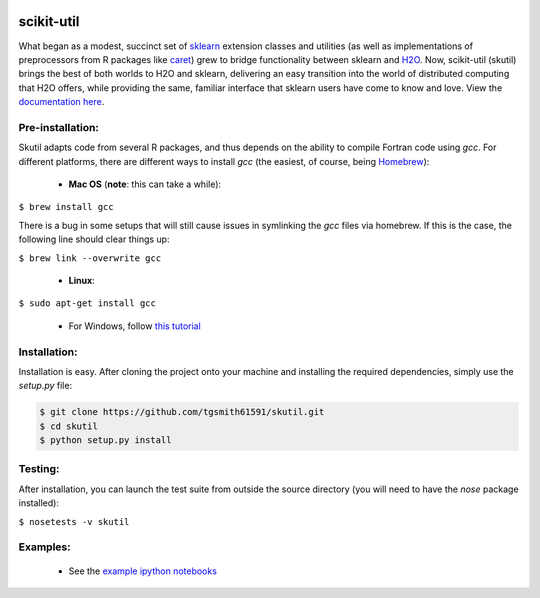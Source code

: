 .. BADGES
   ======
.. image:: https://travis-ci.org/tgsmith61591/skutil.svg?branch=master
   :target: https://travis-ci.org/tgsmith61591/skutil
.. image:: https://coveralls.io/repos/github/tgsmith61591/skutil/badge.svg?branch=master
   :target: https://coveralls.io/github/tgsmith61591/skutil?branch=master
.. image:: https://img.shields.io/badge/python-2.7-blue.svg
   :target: https://img.shields.io/badge/python-2.7-blue.svg
.. image:: https://img.shields.io/github/release/tgsmith61591/skutil.svg
   :target: https://img.shields.io/github/release/tgsmith61591/skutil
.. image:: https://img.shields.io/badge/License-BSD%203--Clause-blue.svg
   :target: https://github.com/tgsmith61591/skutil/blob/master/LICENSEl
.. image:: https://img.shields.io/twitter/follow/TayGriffinSmith.svg?style=social
   :target: https://twitter.com/TayGriffinSmith


.. |br| raw:: html

   <br />

.. image:: https://github.com/tgsmith61591/skutil/blob/master/doc/images/h2o-sklearn.png
   :target: https://github.com/tgsmith61591/skutil/blob/master/doc/images/h2o-sklearn.png


scikit-util
===========

What began as a modest, succinct set of `sklearn <https://github.com/scikit-learn/scikit-learn>`_ extension classes and utilities (as well as implementations of preprocessors from R packages like `caret <https://github.com/topepo/caret>`_) grew to bridge functionality between sklearn and `H2O <https://github.com/h2oai/h2o-3>`_.  Now, scikit-util (skutil) brings the best of both worlds to H2O and sklearn, delivering an easy transition into the world of distributed computing that H2O offers, while providing the same, familiar interface that sklearn users have come to know and love. View the `documentation here <https://tgsmith61591.github.io/skutil>`_.


Pre-installation:
-----------------

Skutil adapts code from several R packages, and thus depends on the ability to compile Fortran code using `gcc`. For different platforms, there are different ways to install `gcc` (the easiest, of course, being `Homebrew <http://brew.sh/>`_):
  
  - **Mac OS** (**note**: this can take a while):
  
``$ brew install gcc``

There is a bug in some setups that will still cause issues in symlinking the `gcc` files via homebrew. If this is the case, the following line should clear things up:


``$ brew link --overwrite gcc``

  - **Linux**:

``$ sudo apt-get install gcc``

  - For Windows, follow `this tutorial <http://www.preshing.com/20141108/how-to-install-the-latest-gcc-on-windows/>`_

Installation:
-------------

Installation is easy. After cloning the project onto your machine and installing the required dependencies, simply use the `setup.py` file:

.. code-block:: bash

    $ git clone https://github.com/tgsmith61591/skutil.git
    $ cd skutil
    $ python setup.py install

Testing:
--------

After installation, you can launch the test suite from outside the source directory (you will need to have the `nose` package installed):

``$ nosetests -v skutil``

Examples:
---------

  - See the `example ipython notebooks <https://github.com/tgsmith61591/skutil/tree/master/doc/examples>`_


